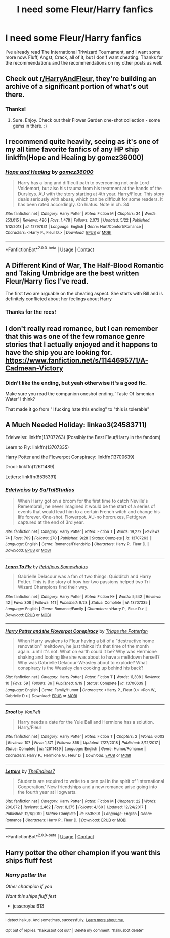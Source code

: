 #+TITLE: I need some Fleur/Harry fanfics

* I need some Fleur/Harry fanfics
:PROPERTIES:
:Author: Professional-Seat-33
:Score: 11
:DateUnix: 1605597950.0
:DateShort: 2020-Nov-17
:END:
I've already read The International Triwizard Tournament, and I want some more now. Fluff, Angst, Crack, all of it, but I don'f want cheating. Thanks for the recommendations and the recommendations on my other posts as well.


** Check out [[/r/HarryAndFleur][r/HarryAndFleur]], they're building an archive of a significant portion of what's out there.
:PROPERTIES:
:Author: Avalon1632
:Score: 7
:DateUnix: 1605600829.0
:DateShort: 2020-Nov-17
:END:

*** Thanks!
:PROPERTIES:
:Author: Professional-Seat-33
:Score: 2
:DateUnix: 1605601603.0
:DateShort: 2020-Nov-17
:END:

**** Sure. Enjoy. Check out their Flower Garden one-shot collection - some gems in there. :)
:PROPERTIES:
:Author: Avalon1632
:Score: 2
:DateUnix: 1605603106.0
:DateShort: 2020-Nov-17
:END:


** I recommend quite heavily, seeing as it's one of my all time favorite fanfics of any HP ship linkffn(Hope and Healing by gomez36000)
:PROPERTIES:
:Author: Airman1991
:Score: 5
:DateUnix: 1605613706.0
:DateShort: 2020-Nov-17
:END:

*** [[https://www.fanfiction.net/s/12797831/1/][*/Hope and Healing/*]] by [[https://www.fanfiction.net/u/1604386/gomez36000][/gomez36000/]]

#+begin_quote
  Harry has a long and difficult path to overcoming not only Lord Voldemort, but also his trauma from his treatment at the hands of the Dursleys. AU with the story starting at 4th year. Harry/Fleur. This story deals seriously with abuse, which can be difficult for some readers. It has been rated accordingly. On hiatus. Note in ch. 34
#+end_quote

^{/Site/:} ^{fanfiction.net} ^{*|*} ^{/Category/:} ^{Harry} ^{Potter} ^{*|*} ^{/Rated/:} ^{Fiction} ^{M} ^{*|*} ^{/Chapters/:} ^{34} ^{*|*} ^{/Words/:} ^{253,015} ^{*|*} ^{/Reviews/:} ^{496} ^{*|*} ^{/Favs/:} ^{1,478} ^{*|*} ^{/Follows/:} ^{2,073} ^{*|*} ^{/Updated/:} ^{5/22} ^{*|*} ^{/Published/:} ^{1/12/2018} ^{*|*} ^{/id/:} ^{12797831} ^{*|*} ^{/Language/:} ^{English} ^{*|*} ^{/Genre/:} ^{Hurt/Comfort/Romance} ^{*|*} ^{/Characters/:} ^{<Harry} ^{P.,} ^{Fleur} ^{D.>} ^{*|*} ^{/Download/:} ^{[[http://www.ff2ebook.com/old/ffn-bot/index.php?id=12797831&source=ff&filetype=epub][EPUB]]} ^{or} ^{[[http://www.ff2ebook.com/old/ffn-bot/index.php?id=12797831&source=ff&filetype=mobi][MOBI]]}

--------------

*FanfictionBot*^{2.0.0-beta} | [[https://github.com/FanfictionBot/reddit-ffn-bot/wiki/Usage][Usage]] | [[https://www.reddit.com/message/compose?to=tusing][Contact]]
:PROPERTIES:
:Author: FanfictionBot
:Score: 3
:DateUnix: 1605613735.0
:DateShort: 2020-Nov-17
:END:


** A Different Kind of War, The Half-Blood Romantic and Taking Umbridge are the best written Fleur/Harry fics I've read.

The first two are arguable on the cheating aspect. She starts with Bill and is definitely conflicted about her feelings about Harry
:PROPERTIES:
:Author: akathormolecules
:Score: 2
:DateUnix: 1605599671.0
:DateShort: 2020-Nov-17
:END:

*** Thanks for the recs!
:PROPERTIES:
:Author: Professional-Seat-33
:Score: 1
:DateUnix: 1605601612.0
:DateShort: 2020-Nov-17
:END:


** I don't really read romance, but I can remember that this was one of the few romance genre stories that I actually enjoyed and it happens to have the ship you are looking for. [[https://www.fanfiction.net/s/11446957/1/A-Cadmean-Victory]]
:PROPERTIES:
:Author: AlphaEcho21
:Score: 2
:DateUnix: 1605605375.0
:DateShort: 2020-Nov-17
:END:

*** Didn't like the ending, but yeah otherwise it's a good fic.

Make sure you read the companion oneshot ending. 'Taste Of Ismenian Water' I think?

That made it go from "I fucking hate this ending" to "this is tolerable"
:PROPERTIES:
:Author: OrionTheRed
:Score: 2
:DateUnix: 1605609671.0
:DateShort: 2020-Nov-17
:END:


** A Much Needed Holiday: linkao3(24583711)

Edelweiss: linkffn(13707263) (Possibly the Best Fleur/Harry in the fandom)

Learn to Fly: linkffn(13707335)

Harry Potter and the Flowerpot Conspiracy: linkffn(13700639)

Drool: linkffn(12611489)

Letters: linkffn(6535391)
:PROPERTIES:
:Author: flingerdinger
:Score: 1
:DateUnix: 1605664237.0
:DateShort: 2020-Nov-18
:END:

*** [[https://www.fanfiction.net/s/13707263/1/][*/Edelweiss/*]] by [[https://www.fanfiction.net/u/14026984/SalTalStudios][/SalTalStudios/]]

#+begin_quote
  When Harry got on a broom for the first time to catch Neville's Remembrall, he never imagined it would be the start of a series of events that would lead him to a certain French witch and change his life forever. One-shot. Flowerpot. AU-no horcruxes, Pettigrew captured at the end of 3rd year.
#+end_quote

^{/Site/:} ^{fanfiction.net} ^{*|*} ^{/Category/:} ^{Harry} ^{Potter} ^{*|*} ^{/Rated/:} ^{Fiction} ^{T} ^{*|*} ^{/Words/:} ^{19,272} ^{*|*} ^{/Reviews/:} ^{74} ^{*|*} ^{/Favs/:} ^{709} ^{*|*} ^{/Follows/:} ^{270} ^{*|*} ^{/Published/:} ^{9/28} ^{*|*} ^{/Status/:} ^{Complete} ^{*|*} ^{/id/:} ^{13707263} ^{*|*} ^{/Language/:} ^{English} ^{*|*} ^{/Genre/:} ^{Romance/Friendship} ^{*|*} ^{/Characters/:} ^{Harry} ^{P.,} ^{Fleur} ^{D.} ^{*|*} ^{/Download/:} ^{[[http://www.ff2ebook.com/old/ffn-bot/index.php?id=13707263&source=ff&filetype=epub][EPUB]]} ^{or} ^{[[http://www.ff2ebook.com/old/ffn-bot/index.php?id=13707263&source=ff&filetype=mobi][MOBI]]}

--------------

[[https://www.fanfiction.net/s/13707335/1/][*/Learn To Fly/*]] by [[https://www.fanfiction.net/u/11491751/Petrificus-Somewhatus][/Petrificus Somewhatus/]]

#+begin_quote
  Gabrielle Delacour was a fan of two things: Quidditch and Harry Potter. This is the story of how her two passions helped two Tri Wizard Champions find their way.
#+end_quote

^{/Site/:} ^{fanfiction.net} ^{*|*} ^{/Category/:} ^{Harry} ^{Potter} ^{*|*} ^{/Rated/:} ^{Fiction} ^{K+} ^{*|*} ^{/Words/:} ^{5,542} ^{*|*} ^{/Reviews/:} ^{42} ^{*|*} ^{/Favs/:} ^{308} ^{*|*} ^{/Follows/:} ^{141} ^{*|*} ^{/Published/:} ^{9/28} ^{*|*} ^{/Status/:} ^{Complete} ^{*|*} ^{/id/:} ^{13707335} ^{*|*} ^{/Language/:} ^{English} ^{*|*} ^{/Genre/:} ^{Romance/Family} ^{*|*} ^{/Characters/:} ^{<Harry} ^{P.,} ^{Fleur} ^{D.>} ^{*|*} ^{/Download/:} ^{[[http://www.ff2ebook.com/old/ffn-bot/index.php?id=13707335&source=ff&filetype=epub][EPUB]]} ^{or} ^{[[http://www.ff2ebook.com/old/ffn-bot/index.php?id=13707335&source=ff&filetype=mobi][MOBI]]}

--------------

[[https://www.fanfiction.net/s/13700639/1/][*/Harry Potter and the Flowerpot Conspiracy/*]] by [[https://www.fanfiction.net/u/4041024/Triage-the-Potterfan][/Triage the Potterfan/]]

#+begin_quote
  When Harry awakens to Fleur having a bit of a "destructive home renovation" meltdown, he just thinks it's that time of the month again...until it's not. What on earth could it be? Why was Hermione shaking and looking like she was about to have a meltdown herself? Why was Gabrielle Delacour-Weasley about to explode? What conspiracy is the Weasley clan cooking up behind his back?
#+end_quote

^{/Site/:} ^{fanfiction.net} ^{*|*} ^{/Category/:} ^{Harry} ^{Potter} ^{*|*} ^{/Rated/:} ^{Fiction} ^{T} ^{*|*} ^{/Words/:} ^{11,308} ^{*|*} ^{/Reviews/:} ^{10} ^{*|*} ^{/Favs/:} ^{59} ^{*|*} ^{/Follows/:} ^{36} ^{*|*} ^{/Published/:} ^{9/19} ^{*|*} ^{/Status/:} ^{Complete} ^{*|*} ^{/id/:} ^{13700639} ^{*|*} ^{/Language/:} ^{English} ^{*|*} ^{/Genre/:} ^{Family/Humor} ^{*|*} ^{/Characters/:} ^{<Harry} ^{P.,} ^{Fleur} ^{D.>} ^{<Ron} ^{W.,} ^{Gabrielle} ^{D.>} ^{*|*} ^{/Download/:} ^{[[http://www.ff2ebook.com/old/ffn-bot/index.php?id=13700639&source=ff&filetype=epub][EPUB]]} ^{or} ^{[[http://www.ff2ebook.com/old/ffn-bot/index.php?id=13700639&source=ff&filetype=mobi][MOBI]]}

--------------

[[https://www.fanfiction.net/s/12611489/1/][*/Drool/*]] by [[https://www.fanfiction.net/u/8266516/VonPelt][/VonPelt/]]

#+begin_quote
  Harry needs a date for the Yule Ball and Hermione has a solution. Harry/Fleur
#+end_quote

^{/Site/:} ^{fanfiction.net} ^{*|*} ^{/Category/:} ^{Harry} ^{Potter} ^{*|*} ^{/Rated/:} ^{Fiction} ^{T} ^{*|*} ^{/Chapters/:} ^{2} ^{*|*} ^{/Words/:} ^{6,003} ^{*|*} ^{/Reviews/:} ^{107} ^{*|*} ^{/Favs/:} ^{1,371} ^{*|*} ^{/Follows/:} ^{858} ^{*|*} ^{/Updated/:} ^{7/27/2018} ^{*|*} ^{/Published/:} ^{8/12/2017} ^{*|*} ^{/Status/:} ^{Complete} ^{*|*} ^{/id/:} ^{12611489} ^{*|*} ^{/Language/:} ^{English} ^{*|*} ^{/Genre/:} ^{Humor/Romance} ^{*|*} ^{/Characters/:} ^{Harry} ^{P.,} ^{Hermione} ^{G.,} ^{Fleur} ^{D.} ^{*|*} ^{/Download/:} ^{[[http://www.ff2ebook.com/old/ffn-bot/index.php?id=12611489&source=ff&filetype=epub][EPUB]]} ^{or} ^{[[http://www.ff2ebook.com/old/ffn-bot/index.php?id=12611489&source=ff&filetype=mobi][MOBI]]}

--------------

[[https://www.fanfiction.net/s/6535391/1/][*/Letters/*]] by [[https://www.fanfiction.net/u/2638737/TheEndless7][/TheEndless7/]]

#+begin_quote
  Students are required to write to a pen pal in the spirit of 'International Cooperation.' New friendships and a new romance arise going into the fourth year at Hogwarts.
#+end_quote

^{/Site/:} ^{fanfiction.net} ^{*|*} ^{/Category/:} ^{Harry} ^{Potter} ^{*|*} ^{/Rated/:} ^{Fiction} ^{M} ^{*|*} ^{/Chapters/:} ^{22} ^{*|*} ^{/Words/:} ^{200,872} ^{*|*} ^{/Reviews/:} ^{2,462} ^{*|*} ^{/Favs/:} ^{8,375} ^{*|*} ^{/Follows/:} ^{4,160} ^{*|*} ^{/Updated/:} ^{12/24/2017} ^{*|*} ^{/Published/:} ^{12/6/2010} ^{*|*} ^{/Status/:} ^{Complete} ^{*|*} ^{/id/:} ^{6535391} ^{*|*} ^{/Language/:} ^{English} ^{*|*} ^{/Genre/:} ^{Romance} ^{*|*} ^{/Characters/:} ^{Harry} ^{P.,} ^{Fleur} ^{D.} ^{*|*} ^{/Download/:} ^{[[http://www.ff2ebook.com/old/ffn-bot/index.php?id=6535391&source=ff&filetype=epub][EPUB]]} ^{or} ^{[[http://www.ff2ebook.com/old/ffn-bot/index.php?id=6535391&source=ff&filetype=mobi][MOBI]]}

--------------

*FanfictionBot*^{2.0.0-beta} | [[https://github.com/FanfictionBot/reddit-ffn-bot/wiki/Usage][Usage]] | [[https://www.reddit.com/message/compose?to=tusing][Contact]]
:PROPERTIES:
:Author: FanfictionBot
:Score: 1
:DateUnix: 1605664297.0
:DateShort: 2020-Nov-18
:END:


** Harry potter the other champion if you want this ships fluff fest
:PROPERTIES:
:Author: jesseroybal613
:Score: 1
:DateUnix: 1612001831.0
:DateShort: 2021-Jan-30
:END:

*** /Harry potter the/

/Other champion if you/

/Want this ships fluff fest/

- jesseroybal613

--------------

^{I detect haikus. And sometimes, successfully.} ^{[[https://www.reddit.com/r/haikusbot/][Learn more about me.]]}

^{Opt out of replies: "haikusbot opt out" | Delete my comment: "haikusbot delete"}
:PROPERTIES:
:Author: haikusbot
:Score: 2
:DateUnix: 1612001842.0
:DateShort: 2021-Jan-30
:END:
